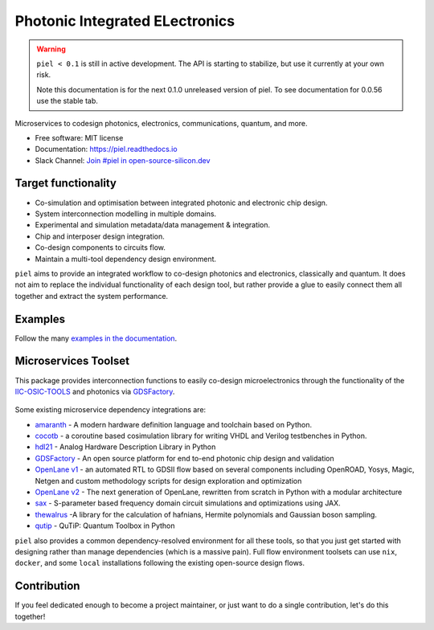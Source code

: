 ####################################################
**P**\ hotonic **I**\ ntegrated **EL**\ ectronics
####################################################

|PyPI Name| |PyPI Version| |Documentation Status| |Coverage| |MIT|
|Black|

.. warning::

   ``piel < 0.1`` is still in active development. The API is starting to stabilize, but use it currently at your own risk.

   Note this documentation is for the next 0.1.0 unreleased version of piel. To see documentation for 0.0.56 use the stable tab.


Microservices to codesign photonics, electronics, communications,
quantum, and more.

-  Free software: MIT license
-  Documentation: https://piel.readthedocs.io
-  Slack Channel: `Join #piel in open-source-silicon.dev <https://join.slack.com/t/open-source-silicon/shared_invite/zt-22rt521qo-C7HUHAXDJ~am33y9ZNOPlg>`__

Target functionality
--------------------

-  Co-simulation and optimisation between integrated photonic and
   electronic chip design.
-  System interconnection modelling in multiple domains.
-  Experimental and simulation metadata/data management & integration.
-  Chip and interposer design integration.
-  Co-design components to circuits flow.
-  Maintain a multi-tool dependency design environment.

``piel`` aims to provide an integrated workflow to co-design photonics
and electronics, classically and quantum. It does not aim to replace the
individual functionality of each design tool, but rather provide a glue
to easily connect them all together and extract the system performance.

Examples
--------

Follow the many `examples in the
documentation <https://piel.readthedocs.io/en/latest/examples.html>`__.

Microservices Toolset
---------------------

This package provides interconnection functions to easily co-design
microelectronics through the functionality of the
`IIC-OSIC-TOOLS <https://github.com/iic-jku/iic-osic-tools>`__ and
photonics via `GDSFactory <https://github.com/gdsfactory/gdsfactory>`__.

.. figure:: _static/img/piel_microservice_structure.png
   :alt: `piel` microservices structure.


Some existing microservice dependency integrations are:

-   `amaranth <https://github.com/amaranth-lang/amaranth>`__ - A modern hardware definition language and toolchain based on Python.
-  `cocotb <https://github.com/cocotb/cocotb>`__ - a coroutine based
   cosimulation library for writing VHDL and Verilog testbenches in
   Python.
-  `hdl21 <https://github.com/dan-fritchman/Hdl21>`__ - Analog Hardware
   Description Library in Python
-  `GDSFactory <https://github.com/gdsfactory/gdsfactory>`__ - An open
   source platform for end to-end photonic chip design and validation
-  `OpenLane v1 <https://github.com/The-OpenROAD-Project/OpenLane>`__ -
   an automated RTL to GDSII flow based on several components including
   OpenROAD, Yosys, Magic, Netgen and custom methodology scripts for
   design exploration and optimization
-  `OpenLane v2 <https://github.com/efabless/openlane2>`__ -
   The next generation of OpenLane, rewritten from scratch in Python with a modular architecture
-  `sax <https://github.com/flaport/sax>`__ - S-parameter based
   frequency domain circuit simulations and optimizations using JAX.
-  `thewalrus <https://github.com/XanaduAI/thewalrus>`__ -A library for
   the calculation of hafnians, Hermite polynomials and Gaussian boson
   sampling.
-  `qutip <https://github.com/qutip/qutip>`__ - QuTiP: Quantum Toolbox
   in Python

``piel`` also provides a common dependency-resolved environment for all these tools, so that you just get started with designing rather than manage dependencies (which is a massive pain). Full flow environment toolsets can use ``nix``, ``docker``, and some ``local`` installations following the existing open-source design flows.

Contribution
------------

If you feel dedicated enough to become a project maintainer, or just
want to do a single contribution, let's do this together!

.. |PyPI Name| image:: https://img.shields.io/badge/pypi-piel-blue?style=for-the-badge
   :target: https://pypi.python.org/pypi/piel
.. |PyPI Version| image:: https://img.shields.io/pypi/v/piel.svg?style=for-the-badge
   :target: https://pypi.python.org/pypi/piel
.. |Documentation Status| image:: https://readthedocs.org/projects/piel/badge/?style=for-the-badge
   :target: https://piel.readthedocs.io/en/latest/?version=latest
.. |Coverage| image:: https://img.shields.io/endpoint?url=https://gist.githubusercontent.com/daquintero/605df9da19061593715258b77e06ab9b/raw/piel_coverage.json
.. |MIT| image:: https://img.shields.io/github/license/gdsfactory/gdsfactory?style=for-the-badge
   :target: https://choosealicense.com/licenses/mit/
.. |Black| image:: https://img.shields.io/badge/code%20style-black-000000.svg?style=for-the-badge
   :target: https://github.com/psf/black



